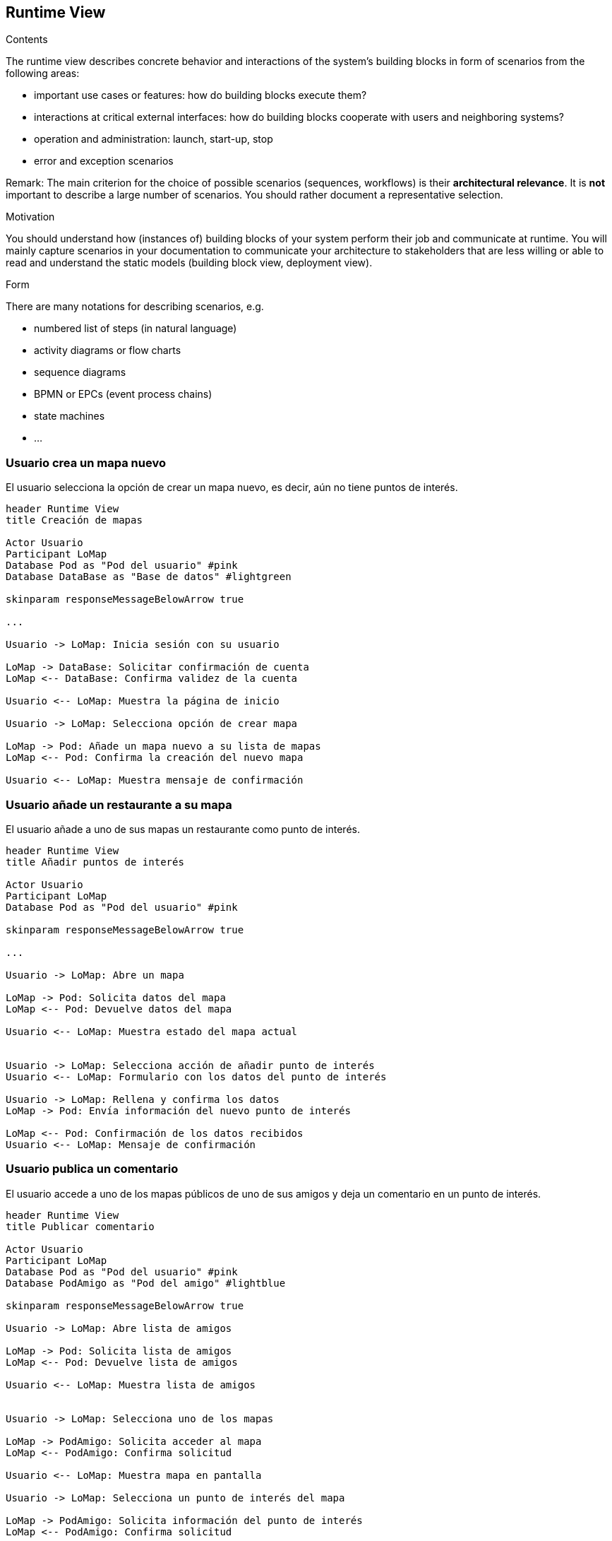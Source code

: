 [[section-runtime-view]]
== Runtime View


[role="arc42help"]
****
.Contents
The runtime view describes concrete behavior and interactions of the system’s building blocks in form of scenarios from the following areas:

* important use cases or features: how do building blocks execute them?
* interactions at critical external interfaces: how do building blocks cooperate with users and neighboring systems?
* operation and administration: launch, start-up, stop
* error and exception scenarios

Remark: The main criterion for the choice of possible scenarios (sequences, workflows) is their *architectural relevance*. It is *not* important to describe a large number of scenarios. You should rather document a representative selection.

.Motivation
You should understand how (instances of) building blocks of your system perform their job and communicate at runtime.
You will mainly capture scenarios in your documentation to communicate your architecture to stakeholders that are less willing or able to read and understand the static models (building block view, deployment view).

.Form
There are many notations for describing scenarios, e.g.

* numbered list of steps (in natural language)
* activity diagrams or flow charts
* sequence diagrams
* BPMN or EPCs (event process chains)
* state machines
* ...

****

=== Usuario crea un mapa nuevo
El usuario selecciona la opción de crear un mapa nuevo, es decir, aún no tiene puntos de interés.

[plantuml,"Crear mapa",png]
----
header Runtime View
title Creación de mapas

Actor Usuario
Participant LoMap
Database Pod as "Pod del usuario" #pink
Database DataBase as "Base de datos" #lightgreen

skinparam responseMessageBelowArrow true

...

Usuario -> LoMap: Inicia sesión con su usuario

LoMap -> DataBase: Solicitar confirmación de cuenta
LoMap <-- DataBase: Confirma validez de la cuenta

Usuario <-- LoMap: Muestra la página de inicio

Usuario -> LoMap: Selecciona opción de crear mapa

LoMap -> Pod: Añade un mapa nuevo a su lista de mapas
LoMap <-- Pod: Confirma la creación del nuevo mapa

Usuario <-- LoMap: Muestra mensaje de confirmación
----

=== Usuario añade un restaurante a su mapa
El usuario añade a uno de sus mapas un restaurante como punto de interés.

[plantuml,"Añadir restaurante",png]
----
header Runtime View
title Añadir puntos de interés

Actor Usuario
Participant LoMap
Database Pod as "Pod del usuario" #pink

skinparam responseMessageBelowArrow true

...

Usuario -> LoMap: Abre un mapa

LoMap -> Pod: Solicita datos del mapa
LoMap <-- Pod: Devuelve datos del mapa

Usuario <-- LoMap: Muestra estado del mapa actual


Usuario -> LoMap: Selecciona acción de añadir punto de interés
Usuario <-- LoMap: Formulario con los datos del punto de interés

Usuario -> LoMap: Rellena y confirma los datos
LoMap -> Pod: Envía información del nuevo punto de interés

LoMap <-- Pod: Confirmación de los datos recibidos
Usuario <-- LoMap: Mensaje de confirmación

----

=== Usuario publica un comentario
El usuario accede a uno de los mapas públicos de uno de sus amigos y deja un comentario en un punto de interés.

[plantuml,"Publicar comentario",png]
----
header Runtime View
title Publicar comentario

Actor Usuario
Participant LoMap
Database Pod as "Pod del usuario" #pink
Database PodAmigo as "Pod del amigo" #lightblue

skinparam responseMessageBelowArrow true

Usuario -> LoMap: Abre lista de amigos

LoMap -> Pod: Solicita lista de amigos
LoMap <-- Pod: Devuelve lista de amigos

Usuario <-- LoMap: Muestra lista de amigos


Usuario -> LoMap: Selecciona uno de los mapas

LoMap -> PodAmigo: Solicita acceder al mapa
LoMap <-- PodAmigo: Confirma solicitud

Usuario <-- LoMap: Muestra mapa en pantalla

Usuario -> LoMap: Selecciona un punto de interés del mapa

LoMap -> PodAmigo: Solicita información del punto de interés
LoMap <-- PodAmigo: Confirma solicitud

Usuario <-- LoMap: Muestra información del punto de interés


Usuario -> LoMap: Selecciona opción para escribir comentario
Usuario <-- LoMap: Muestra teclado y cuadro de texto


Usuario -> LoMap: Publica comentario

LoMap -> PodAmigo: Solicita añadir comentario
LoMap <-- PodAmigo: Confirma solicitud

Usuario <-- LoMap: Muestra mensaje de confirmación

----

